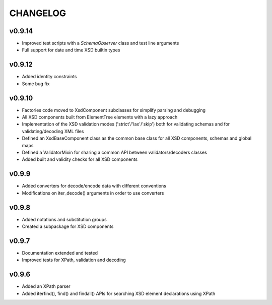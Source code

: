 *********
CHANGELOG
*********

v0.9.14
=======
* Improved test scripts with a *SchemaObserver* class and test line arguments
* Full support for date and time XSD builtin types

v0.9.12
=======
* Added identity constraints
* Some bug fix

v0.9.10
=======
* Factories code moved to XsdComponent subclasses for simplify parsing and debugging
* All XSD components built from ElementTree elements with a lazy approach
* Implementation of the XSD validation modes ('strict'/'lax'/'skip') both for validating
  schemas and for validating/decoding XML files
* Defined an XsdBaseComponent class as the common base class for all XSD components,
  schemas and global maps
* Defined a ValidatorMixin for sharing a common API between validators/decoders classes
* Added built and validity checks for all XSD components

v0.9.9
======
* Added converters for decode/encode data with different conventions
* Modifications on iter_decode() arguments in order to use converters

v0.9.8
======
* Added notations and substitution groups
* Created a subpackage for XSD components

v0.9.7
======
* Documentation extended and tested
* Improved tests for XPath, validation and decoding

v0.9.6
======
* Added an XPath parser
* Added iterfind(), find() and findall() APIs for searching XSD element declarations using XPath
